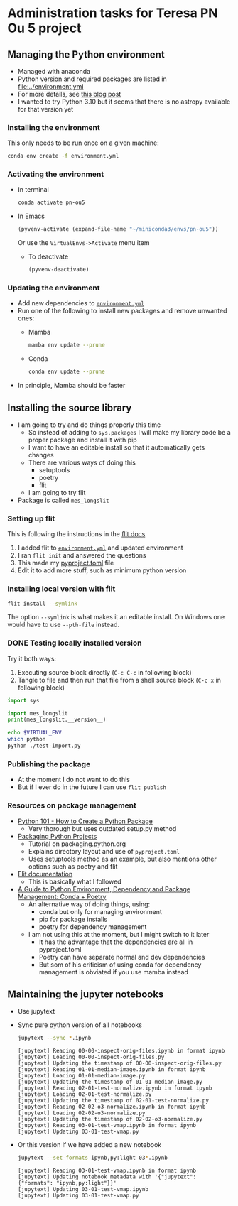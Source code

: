 * Administration tasks for Teresa PN Ou 5 project

** Managing the Python environment
+ Managed with anaconda
+ Python version and required packages are listed in [[file:../environment.yml]]
+ For more details, see [[https://haveagreatdata.com/posts/data-science-python-dependency-management/][this blog post]]
+ I wanted to try Python 3.10 but it seems that there is no astropy available for that version yet
*** Installing the environment
This only needs to be run once on a given machine:
#+begin_src sh :dir .. :eval no
  conda env create -f environment.yml 
#+end_src

*** Activating the environment
+ In terminal
  #+begin_src sh
    conda activate pn-ou5
  #+end_src
+ In Emacs
  #+begin_src emacs-lisp :results silent
    (pyvenv-activate (expand-file-name "~/miniconda3/envs/pn-ou5"))
  #+end_src
  Or use the ~VirtualEnvs->Activate~ menu item
  + To deactivate
    #+begin_src emacs-lisp :results silent
      (pyvenv-deactivate)
    #+end_src
*** Updating the environment
+ Add new dependencies to [[file:~/Dropbox/teresa-pn-ou5/environment.yml][~environment.yml~]]
+ Run one of the following to install new packages and remove unwanted ones:
  + Mamba
    #+begin_src sh
      mamba env update --prune
    #+end_src
  + Conda
    #+begin_src sh
      conda env update --prune
    #+end_src
+ In principle, Mamba should be faster

** Installing the source library
+ I am going to try and do things properly this time
  + So instead of adding to ~sys.packages~ I will make my library code be a proper package and install it with pip
  + I want to have an editable install so that it automatically gets changes
  + There are various ways of doing this
    + setuptools
    + poetry
    + flit
  + I am going to try flit
+ Package is called ~mes_longslit~


*** Setting up flit
This is following the instructions in the [[https://flit.readthedocs.io/en/latest/index.html][flit docs]]

1. I added flit to [[file:~/Dropbox/teresa-pn-ou5/environment.yml][~environment.yml~]] and updated environment
2. I ran ~flit init~ and answered the questions
3. This made my [[file:~/Dropbox/teresa-pn-ou5/pyproject.toml][pyproject.toml]] file
4. Edit it to add more stuff, such as minimum python version


*** Installing local version with flit
#+begin_src sh
  flit install --symlink
#+end_src
The option ~--symlink~ is what makes it an editable install.  On Windows one would have to use ~--pth-file~ instead.

*** DONE Testing locally installed version
CLOSED: [2021-11-01 Mon 20:01]

Try it both ways:
1. Executing source block directly (~C-c C-c~ in following block)
2. Tangle to file and then run that file from a shell source block (~C-c x~ in following block)

#+begin_src python :tangle test-import.py :results output verbatim
  import sys

  import mes_longslit
  print(mes_longslit.__version__)
#+end_src

#+RESULTS:
: 0.1

#+begin_src sh :results verbatim
  echo $VIRTUAL_ENV
  which python
  python ./test-import.py
#+end_src

#+RESULTS:
: /Users/will/miniconda3/envs/pn-ou5/
: /Users/will/miniconda3/envs/pn-ou5/bin/python
: 0.1


*** Publishing the package
+ At the moment I do not want to do this
+ But if I ever do in the future I can use ~flit publish~


*** Resources on package management
+ [[https://www.blog.pythonlibrary.org/2021/09/23/python-101-how-to-create-a-python-package/][Python 101 - How to Create a Python Package]]
  + Very thorough but uses outdated setup.py method
+ [[https://packaging.python.org/tutorials/packaging-projects/#configuring-metadata][Packaging Python Projects]]
  + Tutorial on packaging.python.org
  + Explains directory layout and use of ~pyproject.toml~
  + Uses setuptools method as an example, but also mentions other options such as poetry and flit
+ [[https://flit.readthedocs.io/en/latest/index.html][Flit documentation]]
  + This is basically what I followed
+ [[https://ealizadeh.com/blog/guide-to-python-env-pkg-dependency-using-conda-poetry][A Guide to Python Environment, Dependency and Package Management: Conda + Poetry]]
  + An alternative way of doing things, using:
    + conda but only for managing environment
    + pip for package installs
    + poetry for dependency management
  + I am not using this at the moment, but I might switch to it later
    + It has the advantage that the dependencies are all in pyproject.toml
    + Poetry can have separate normal and dev dependencies
    + But som of his criticism of using conda for dependency management is obviated if you use mamba instead 

** Maintaining the jupyter notebooks
+ Use jupytext
+ Sync pure python version of all notebooks
  #+begin_src sh :dir ../notebooks :results verbatim
    jupytext --sync *.ipynb
  #+end_src

  #+RESULTS:
  #+begin_example
  [jupytext] Reading 00-00-inspect-orig-files.ipynb in format ipynb
  [jupytext] Loading 00-00-inspect-orig-files.py
  [jupytext] Updating the timestamp of 00-00-inspect-orig-files.py
  [jupytext] Reading 01-01-median-image.ipynb in format ipynb
  [jupytext] Loading 01-01-median-image.py
  [jupytext] Updating the timestamp of 01-01-median-image.py
  [jupytext] Reading 02-01-test-normalize.ipynb in format ipynb
  [jupytext] Loading 02-01-test-normalize.py
  [jupytext] Updating the timestamp of 02-01-test-normalize.py
  [jupytext] Reading 02-02-o3-normalize.ipynb in format ipynb
  [jupytext] Loading 02-02-o3-normalize.py
  [jupytext] Updating the timestamp of 02-02-o3-normalize.py
  [jupytext] Reading 03-01-test-vmap.ipynb in format ipynb
  [jupytext] Updating 03-01-test-vmap.py
  #+end_example

+ Or this version if we have added a new notebook
    #+begin_src sh :dir ../notebooks :results verbatim
    jupytext --set-formats ipynb,py:light 03*.ipynb
  #+end_src

  #+RESULTS:
  : [jupytext] Reading 03-01-test-vmap.ipynb in format ipynb
  : [jupytext] Updating notebook metadata with '{"jupytext": {"formats": "ipynb,py:light"}}'
  : [jupytext] Updating 03-01-test-vmap.ipynb
  : [jupytext] Updating 03-01-test-vmap.py

